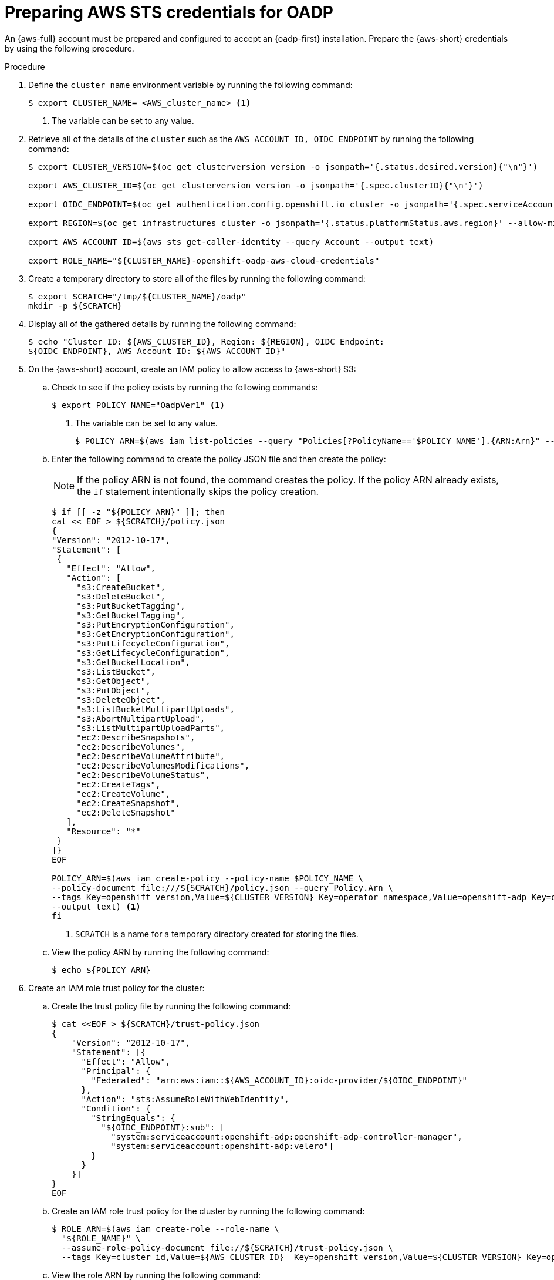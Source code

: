 // Module included in the following assemblies:
//
// * backup_and_restore/application_backup_and_restore/oadp-aws-sts/oadp-aws-sts.adoc

:_mod-docs-content-type: PROCEDURE
[id="preparing-aws-sts-credentials-for-oadp_{context}"]
= Preparing AWS STS credentials for OADP

An {aws-full} account must be prepared and configured to accept an {oadp-first} installation. Prepare the {aws-short} credentials by using the following procedure.

.Procedure
. Define the `cluster_name` environment variable by running the following command:
+
[source,terminal]
----
$ export CLUSTER_NAME= <AWS_cluster_name> <1>
----
<1> The variable can be set to any value.

. Retrieve all of the details of the `cluster` such as the `AWS_ACCOUNT_ID, OIDC_ENDPOINT` by running the following command:
+
[source,terminal]
----
$ export CLUSTER_VERSION=$(oc get clusterversion version -o jsonpath='{.status.desired.version}{"\n"}')

export AWS_CLUSTER_ID=$(oc get clusterversion version -o jsonpath='{.spec.clusterID}{"\n"}')

export OIDC_ENDPOINT=$(oc get authentication.config.openshift.io cluster -o jsonpath='{.spec.serviceAccountIssuer}' | sed 's|^https://||')

export REGION=$(oc get infrastructures cluster -o jsonpath='{.status.platformStatus.aws.region}' --allow-missing-template-keys=false || echo us-east-2)

export AWS_ACCOUNT_ID=$(aws sts get-caller-identity --query Account --output text)

export ROLE_NAME="${CLUSTER_NAME}-openshift-oadp-aws-cloud-credentials"
----
. Create a temporary directory to store all of the files by running the following command:
+
[source,terminal]
----
$ export SCRATCH="/tmp/${CLUSTER_NAME}/oadp"
mkdir -p ${SCRATCH}
----
. Display all of the gathered details by running the following command:
+
[source,terminal]
----
$ echo "Cluster ID: ${AWS_CLUSTER_ID}, Region: ${REGION}, OIDC Endpoint:
${OIDC_ENDPOINT}, AWS Account ID: ${AWS_ACCOUNT_ID}"
----
. On the {aws-short} account, create an IAM policy to allow access to {aws-short} S3:

.. Check to see if the policy exists by running the following commands:
+
[source,terminal]
----
$ export POLICY_NAME="OadpVer1" <1>
----
<1> The variable can be set to any value.
+
[source,terminal]
----
$ POLICY_ARN=$(aws iam list-policies --query "Policies[?PolicyName=='$POLICY_NAME'].{ARN:Arn}" --output text)
----
..  Enter the following command to create the policy JSON file and then create the policy:
+
[NOTE]
====
If the policy ARN is not found, the command creates the policy. If the policy ARN already exists, the `if` statement intentionally skips the policy creation.
====
+
[source,terminal]
----
$ if [[ -z "${POLICY_ARN}" ]]; then
cat << EOF > ${SCRATCH}/policy.json
{
"Version": "2012-10-17",
"Statement": [
 {
   "Effect": "Allow",
   "Action": [
     "s3:CreateBucket",
     "s3:DeleteBucket",
     "s3:PutBucketTagging",
     "s3:GetBucketTagging",
     "s3:PutEncryptionConfiguration",
     "s3:GetEncryptionConfiguration",
     "s3:PutLifecycleConfiguration",
     "s3:GetLifecycleConfiguration",
     "s3:GetBucketLocation",
     "s3:ListBucket",
     "s3:GetObject",
     "s3:PutObject",
     "s3:DeleteObject",
     "s3:ListBucketMultipartUploads",
     "s3:AbortMultipartUpload",
     "s3:ListMultipartUploadParts",
     "ec2:DescribeSnapshots",
     "ec2:DescribeVolumes",
     "ec2:DescribeVolumeAttribute",
     "ec2:DescribeVolumesModifications",
     "ec2:DescribeVolumeStatus",
     "ec2:CreateTags",
     "ec2:CreateVolume",
     "ec2:CreateSnapshot",
     "ec2:DeleteSnapshot"
   ],
   "Resource": "*"
 }
]}
EOF

POLICY_ARN=$(aws iam create-policy --policy-name $POLICY_NAME \
--policy-document file:///${SCRATCH}/policy.json --query Policy.Arn \
--tags Key=openshift_version,Value=${CLUSTER_VERSION} Key=operator_namespace,Value=openshift-adp Key=operator_name,Value=oadp \
--output text) <1>
fi
----
+
<1> `SCRATCH` is a name for a temporary directory created for storing the files.

.. View the policy ARN by running the following command:
+
[source,terminal]
----
$ echo ${POLICY_ARN}
----

. Create an IAM role trust policy for the cluster:

.. Create the trust policy file by running the following command:
+
[source,terminal]
----
$ cat <<EOF > ${SCRATCH}/trust-policy.json
{
    "Version": "2012-10-17",
    "Statement": [{
      "Effect": "Allow",
      "Principal": {
        "Federated": "arn:aws:iam::${AWS_ACCOUNT_ID}:oidc-provider/${OIDC_ENDPOINT}"
      },
      "Action": "sts:AssumeRoleWithWebIdentity",
      "Condition": {
        "StringEquals": {
          "${OIDC_ENDPOINT}:sub": [
            "system:serviceaccount:openshift-adp:openshift-adp-controller-manager",
            "system:serviceaccount:openshift-adp:velero"]
        }
      }
    }]
}
EOF
----

.. Create an IAM role trust policy for the cluster by running the following command:
+
[source,terminal]
----
$ ROLE_ARN=$(aws iam create-role --role-name \
  "${ROLE_NAME}" \
  --assume-role-policy-document file://${SCRATCH}/trust-policy.json \
  --tags Key=cluster_id,Value=${AWS_CLUSTER_ID}  Key=openshift_version,Value=${CLUSTER_VERSION} Key=operator_namespace,Value=openshift-adp Key=operator_name,Value=oadp --query Role.Arn --output text)
----

.. View the role ARN by running the following command:
+
[source,terminal]
----
$ echo ${ROLE_ARN}
----

. Attach the IAM policy to the IAM role by running the following command:
+
[source,terminal]
----
$ aws iam attach-role-policy --role-name "${ROLE_NAME}" --policy-arn ${POLICY_ARN}
----
